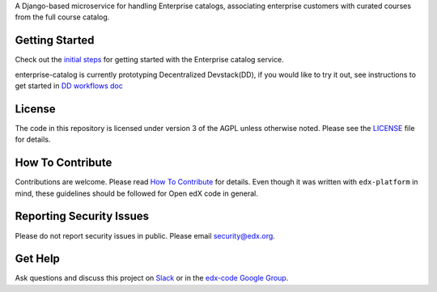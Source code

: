 .. |Travis| image:: https://travis-ci.com/edx/enterprise-catalog.svg?branch=master
.. _Travis: https://travis-ci.com/edx/enterprise-catalog


.. |Codecov| image:: http://codecov.io/github/edx/enterprise-catalog/coverage.svg?branch=master
.. _Codecov: http://codecov.io/github/edx/enterprise-catalog?branch=master

A Django-based microservice for handling Enterprise catalogs, associating enterprise customers with curated courses from the full course catalog.

Getting Started
---------------

Check out the `initial steps <docs/getting_started.rst>`_ for getting started with the Enterprise catalog service.

enterprise-catalog is currently prototyping Decentralized Devstack(DD), if you would like to try it out, see instructions to get started in `DD workflows doc <docs/decentralized_devstack_workflows.rst>`_

License
-------

The code in this repository is licensed under version 3 of the AGPL unless otherwise noted. Please see the LICENSE_ file for details.

.. _LICENSE: https://github.com/edx/enterprise-catalog/blob/master/LICENSE

How To Contribute
-----------------

Contributions are welcome. Please read `How To Contribute <https://github.com/edx/edx-platform/blob/master/CONTRIBUTING.rst>`_ for details. Even though it was written with ``edx-platform`` in mind, these guidelines should be followed for Open edX code in general.

Reporting Security Issues
-------------------------

Please do not report security issues in public. Please email security@edx.org.

Get Help
--------

Ask questions and discuss this project on `Slack <https://openedx.slack.com/messages/general/>`_ or in the `edx-code Google Group <https://groups.google.com/forum/#!forum/edx-code>`_.
